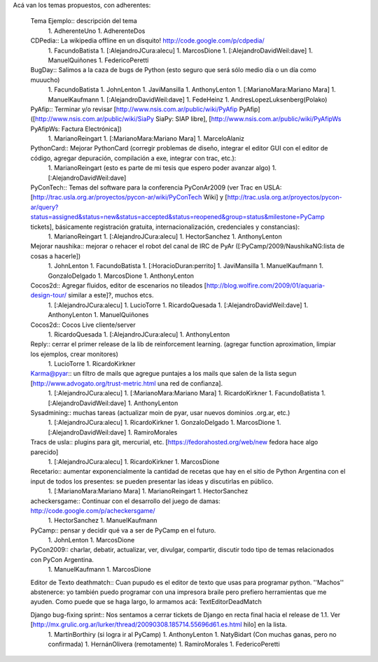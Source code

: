 Acá van los temas propuestos, con adherentes:

 Tema Ejemplo:: descripción del tema
  1. AdherenteUno
  1. AdherenteDos

 CDPedia:: La wikipedia offline en un disquito! http://code.google.com/p/cdpedia/
  1. FacundoBatista
  1. [:AlejandroJCura:alecu]
  1. MarcosDione
  1. [:AlejandroDavidWeil:dave]
  1. ManuelQuiñones
  1. FedericoPeretti

 BugDay:: Salimos a la caza de bugs de Python (esto seguro que será sólo medio día o un día como muuucho)
  1. FacundoBatista
  1. JohnLenton
  1. JaviMansilla
  1. AnthonyLenton
  1. [:MarianoMara:Mariano Mara]
  1. ManuelKaufmann
  1. [:AlejandroDavidWeil:dave]
  1. FedeHeinz
  1. AndresLopezLuksenberg(Polako)

 PyAfip:: Terminar y/o revisar [http://www.nsis.com.ar/public/wiki/PyAfip PyAfip] ([http://www.nsis.com.ar/public/wiki/SiaPy SiaPy: SIAP libre], [http://www.nsis.com.ar/public/wiki/PyAfipWs PyAfipWs: Factura Electrónica])
  1. MarianoReingart
  1. [:MarianoMara:Mariano Mara]
  1. MarceloAlaniz

 PythonCard:: Mejorar PythonCard (corregir problemas de diseño, integrar el editor GUI con el editor de código, agregar depuración, compilación a exe, integrar con trac, etc.):
  1. MarianoReingart (esto es parte de mi tesis que espero poder avanzar algo)
  1. [:AlejandroDavidWeil:dave]

 PyConTech:: Temas del software para la conferencia PyConAr2009 (ver Trac en USLA: [http://trac.usla.org.ar/proyectos/pycon-ar/wiki/PyConTech Wiki] y [http://trac.usla.org.ar/proyectos/pycon-ar/query?status=assigned&status=new&status=accepted&status=reopened&group=status&milestone=PyCamp tickets], básicamente registración gratuita, internacionalización, credenciales y constancias):
  1. MarianoReingart
  1. [:AlejandroJCura:alecu]
  1. HectorSanchez
  1. AnthonyLenton

 Mejorar naushika:: mejorar o rehacer el robot del canal de IRC de PyAr ([:PyCamp/2009/NaushikaNG:lista de cosas a hacerle])
  1. JohnLenton
  1. FacundoBatista
  1. [:HoracioDuran:perrito]
  1. JaviMansilla
  1. ManuelKaufmann
  1. GonzaloDelgado
  1. MarcosDione
  1. AnthonyLenton

 Cocos2d:: Agregar fluidos, editor de escenarios no tileados [http://blog.wolfire.com/2009/01/aquaria-design-tour/ similar a este]?, muchos etcs.
  1. [:AlejandroJCura:alecu]
  1. LucioTorre
  1. RicardoQuesada
  1. [:AlejandroDavidWeil:dave]
  1. AnthonyLenton
  1. ManuelQuiñones

 Cocos2d:: Cocos Live cliente/server
  1. RicardoQuesada
  1. [:AlejandroJCura:alecu]
  1. AnthonyLenton

 Reply:: cerrar el primer release de la lib de reinforcement learning. (agregar function aproximation, limpiar los ejemplos, crear monitores)
  1. LucioTorre
  1. RicardoKirkner

 Karma@pyar:: un filtro de mails que agregue puntajes a los mails que salen de la lista segun [http://www.advogato.org/trust-metric.html una red de confianza].
  1. [:AlejandroJCura:alecu]
  1. [:MarianoMara:Mariano Mara]
  1. RicardoKirkner
  1. FacundoBatista
  1. [:AlejandroDavidWeil:dave]
  1. AnthonyLenton

 Sysadmining:: muchas tareas (actualizar moin de pyar, usar nuevos dominios .org.ar, etc.)
  1. [:AlejandroJCura:alecu]
  1. RicardoKirkner
  1. GonzaloDelgado
  1. MarcosDione
  1. [:AlejandroDavidWeil:dave]
  1. RamiroMorales

 Tracs de usla:: plugins para git, mercurial, etc. [https://fedorahosted.org/web/new fedora hace algo parecido]
  1. [:AlejandroJCura:alecu]
  1. RicardoKirkner
  1. MarcosDione

 Recetario:: aumentar exponencialmente la cantidad de recetas que hay en el sitio de Python Argentina con el input de todos los presentes: se pueden presentar las ideas y discutirlas en público.
  1. [:MarianoMara:Mariano Mara]
  1. MarianoReingart
  1. HectorSanchez

 acheckersgame:: Continuar con el desarrollo del juego de damas: http://code.google.com/p/acheckersgame/
  1. HectorSanchez
  1. ManuelKaufmann

 PyCamp:: pensar y decidir qué va a ser de PyCamp en el futuro.
  1. JohnLenton
  1. MarcosDione

 PyCon2009:: charlar, debatir, actualizar, ver, divulgar, compartir, discutir todo tipo de temas relacionados con PyCon Argentina.
  1. ManuelKaufmann
  1. MarcosDione

 Editor de Texto deathmatch:: Cuan pupudo es el editor de texto que usas para programar python. ''Machos'' abstenerce: yo también puedo programar con una impresora braile pero prefiero herramientas que me ayuden. Como puede que se haga largo, lo armamos acá: TextEditorDeadMatch

 Django bug-fixing sprint:: Nos sentamos a cerrar tickets de Django en recta final hacia el release de 1.1. Ver [http://mx.grulic.org.ar/lurker/thread/20090308.185714.55696d61.es.html hilo] en la lista.
  1. MartínBorthiry (si logra ir al PyCamp)
  1. AnthonyLenton
  1. NatyBidart (Con muchas ganas, pero no confirmada)
  1. HernánOlivera (remotamente)
  1. RamiroMorales
  1. FedericoPeretti

